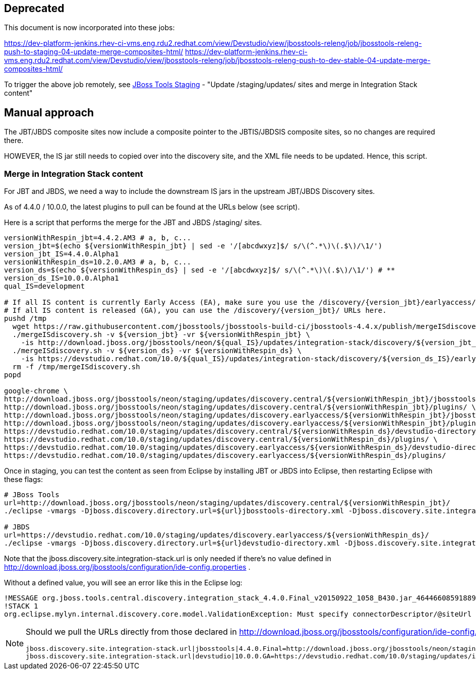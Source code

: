 == Deprecated

This document is now incorporated into these jobs:

https://dev-platform-jenkins.rhev-ci-vms.eng.rdu2.redhat.com/view/Devstudio/view/jbosstools-releng/job/jbosstools-releng-push-to-staging-04-update-merge-composites-html/
https://dev-platform-jenkins.rhev-ci-vms.eng.rdu2.redhat.com/view/Devstudio/view/jbosstools-releng/job/jbosstools-releng-push-to-dev-stable-04-update-merge-composites-html/

To trigger the above job remotely, see link:JBT_Staging.adoc[JBoss Tools Staging] - "Update /staging/updates/ sites and merge in Integration Stack content"

== Manual approach

The JBT/JBDS composite sites now include a composite pointer to the JBTIS/JBDSIS composite sites, so no changes are required there.

HOWEVER, the IS jar still needs to copied over into the discovery site, and the XML file needs to be updated. Hence, this script.

=== Merge in Integration Stack content

For JBT and JBDS, we need a way to include the downstream IS jars in the upstream JBT/JBDS Discovery sites.

As of 4.4.0 / 10.0.0, the latest plugins to pull can be found at the URLs below (see script).

Here is a script that performs the merge for the JBT and JBDS /staging/ sites.

[source,bash]
----

versionWithRespin_jbt=4.4.2.AM3 # a, b, c...
version_jbt=$(echo ${versionWithRespin_jbt} | sed -e '/[abcdwxyz]$/ s/\(^.*\)\(.$\)/\1/')
version_jbt_IS=4.4.0.Alpha1
versionWithRespin_ds=10.2.0.AM3 # a, b, c...
version_ds=$(echo ${versionWithRespin_ds} | sed -e '/[abcdwxyz]$/ s/\(^.*\)\(.$\)/\1/') # **
version_ds_IS=10.0.0.Alpha1
qual_IS=development

# If all IS content is currently Early Access (EA), make sure you use the /discovery/{version_jbt}/earlyaccess/ URLs which include BOTH GA and EA plugins.
# If all IS content is released (GA), you can use the /discovery/{version_jbt}/ URLs here.
pushd /tmp
  wget https://raw.githubusercontent.com/jbosstools/jbosstools-build-ci/jbosstools-4.4.x/publish/mergeISdiscovery.sh -q -nc && chmod +x mergeISdiscovery.sh
  ./mergeISdiscovery.sh -v ${version_jbt} -vr ${versionWithRespin_jbt} \
    -is http://download.jboss.org/jbosstools/neon/${qual_IS}/updates/integration-stack/discovery/${version_jbt_IS}/earlyaccess/ -q
  ./mergeISdiscovery.sh -v ${version_ds} -vr ${versionWithRespin_ds} \
    -is https://devstudio.redhat.com/10.0/${qual_IS}/updates/integration-stack/discovery/${version_ds_IS}/earlyaccess/ -JBDS -q
  rm -f /tmp/mergeISdiscovery.sh
popd

google-chrome \
http://download.jboss.org/jbosstools/neon/staging/updates/discovery.central/${versionWithRespin_jbt}/jbosstools-directory.xml \
http://download.jboss.org/jbosstools/neon/staging/updates/discovery.central/${versionWithRespin_jbt}/plugins/ \
http://download.jboss.org/jbosstools/neon/staging/updates/discovery.earlyaccess/${versionWithRespin_jbt}/jbosstools-directory.xml \
http://download.jboss.org/jbosstools/neon/staging/updates/discovery.earlyaccess/${versionWithRespin_jbt}/plugins/ \
https://devstudio.redhat.com/10.0/staging/updates/discovery.central/${versionWithRespin_ds}/devstudio-directory.xml \
https://devstudio.redhat.com/10.0/staging/updates/discovery.central/${versionWithRespin_ds}/plugins/ \
https://devstudio.redhat.com/10.0/staging/updates/discovery.earlyaccess/${versionWithRespin_ds}/devstudio-directory.xml \
https://devstudio.redhat.com/10.0/staging/updates/discovery.earlyaccess/${versionWithRespin_ds}/plugins/

----

Once in staging, you can test the content as seen from Eclipse by installing JBT or JBDS into Eclipse, then restarting Eclipse with these flags:

[source,bash]
----

# JBoss Tools
url=http://download.jboss.org/jbosstools/neon/staging/updates/discovery.central/${versionWithRespin_jbt}/
./eclipse -vmargs -Djboss.discovery.directory.url=${url}jbosstools-directory.xml -Djboss.discovery.site.integration-stack.url=${url}

# JBDS
url=https://devstudio.redhat.com/10.0/staging/updates/discovery.earlyaccess/${versionWithRespin_ds}/
./eclipse -vmargs -Djboss.discovery.directory.url=${url}devstudio-directory.xml -Djboss.discovery.site.integration-stack.url=${url}

----

Note that the jboss.discovery.site.integration-stack.url is only needed if there's no value defined in http://download.jboss.org/jbosstools/configuration/ide-config.properties .

Without a defined value, you will see an error like this in the Eclipse log:

```
!MESSAGE org.jboss.tools.central.discovery.integration_stack_4.4.0.Final_v20150922_1058_B430.jar_4644660859188953740.jar: Must specify connectorDescriptor/@siteUrl
!STACK 1
org.eclipse.mylyn.internal.discovery.core.model.ValidationException: Must specify connectorDescriptor/@siteUrl
```

[NOTE]
====
Should we pull the URLs directly from those declared in http://download.jboss.org/jbosstools/configuration/ide-config.properties ?

[source,bash]
----
jboss.discovery.site.integration-stack.url|jbosstools|4.4.0.Final=http://download.jboss.org/jbosstools/neon/staging/updates/integration-stack/discovery/4.4.0.Alpha1-SNAPSHOT/
jboss.discovery.site.integration-stack.url|devstudio|10.0.0.GA=https://devstudio.redhat.com/10.0/staging/updates/integration-stack/discovery/10.0.0.Alpha1-SNAPSHOT/
----

====
